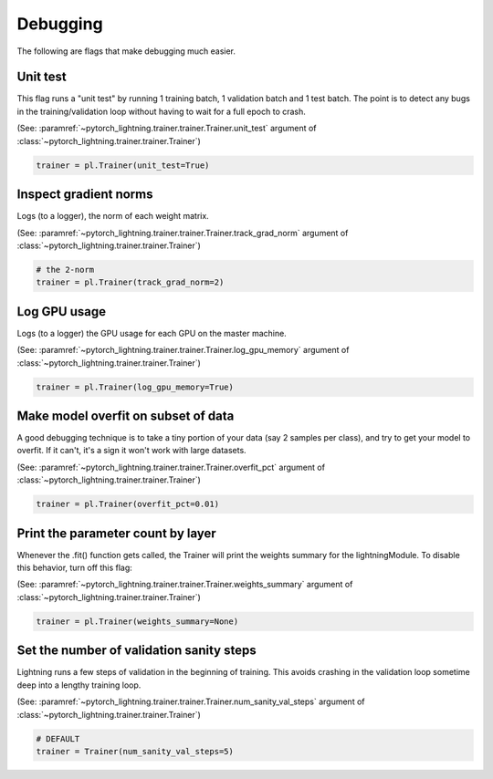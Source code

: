 Debugging
=========
The following are flags that make debugging much easier.

Unit test
---------
This flag runs a "unit test" by running 1 training batch, 1 validation batch and 1 test batch.
The point is to detect any bugs in the training/validation loop without having to wait for
a full epoch to crash.

(See: :paramref:`~pytorch_lightning.trainer.trainer.Trainer.unit_test`
argument of :class:`~pytorch_lightning.trainer.trainer.Trainer`)

.. code-block:: python

    trainer = pl.Trainer(unit_test=True)

Inspect gradient norms
----------------------
Logs (to a logger), the norm of each weight matrix.

(See: :paramref:`~pytorch_lightning.trainer.trainer.Trainer.track_grad_norm`
argument of :class:`~pytorch_lightning.trainer.trainer.Trainer`)

.. code-block:: python

    # the 2-norm
    trainer = pl.Trainer(track_grad_norm=2)

Log GPU usage
-------------
Logs (to a logger) the GPU usage for each GPU on the master machine.

(See: :paramref:`~pytorch_lightning.trainer.trainer.Trainer.log_gpu_memory`
argument of :class:`~pytorch_lightning.trainer.trainer.Trainer`)

.. code-block:: python

    trainer = pl.Trainer(log_gpu_memory=True)

Make model overfit on subset of data
------------------------------------

A good debugging technique is to take a tiny portion of your data (say 2 samples per class),
and try to get your model to overfit. If it can't, it's a sign it won't work with large datasets.

(See: :paramref:`~pytorch_lightning.trainer.trainer.Trainer.overfit_pct`
argument of :class:`~pytorch_lightning.trainer.trainer.Trainer`)

.. code-block:: python

    trainer = pl.Trainer(overfit_pct=0.01)

Print the parameter count by layer
----------------------------------
Whenever the .fit() function gets called, the Trainer will print the weights summary for the lightningModule.
To disable this behavior, turn off this flag:

(See: :paramref:`~pytorch_lightning.trainer.trainer.Trainer.weights_summary`
argument of :class:`~pytorch_lightning.trainer.trainer.Trainer`)

.. code-block:: python

    trainer = pl.Trainer(weights_summary=None)


Set the number of validation sanity steps
-----------------------------------------
Lightning runs a few steps of validation in the beginning of training.
This avoids crashing in the validation loop sometime deep into a lengthy training loop.

(See: :paramref:`~pytorch_lightning.trainer.trainer.Trainer.num_sanity_val_steps`
argument of :class:`~pytorch_lightning.trainer.trainer.Trainer`)

.. code-block:: python

    # DEFAULT
    trainer = Trainer(num_sanity_val_steps=5)